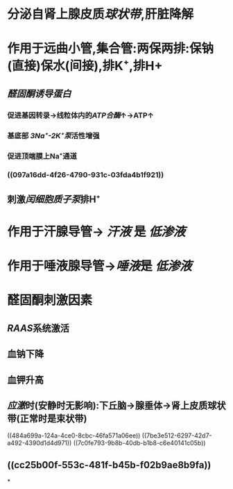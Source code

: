 * 分泌自肾上腺皮质[[球状带]],肝脏降解
* 作用于远曲小管,集合管:两保两排:保钠(直接)保水(间接),排K⁺,排H+
** [[醛固酮诱导蛋白]]
:PROPERTIES:
:id: 621ec3ac-75fb-4d2e-a166-f24cd0032b51
:END:
*** 促进基因转录→线粒体内的[[ATP合酶]]↑→ATP↑
*** 基底部 [[3Na⁺-2K⁺泵]]活性增强
*** 促进顶端膜上Na⁺通道
*** ((097a16dd-4f26-4790-931c-03fda4b1f921))
** 刺激[[闰细胞]][[质子泵]]排H⁺
* 作用于汗腺导管→ [[汗液]] 是 [[低渗液]]
* 作用于唾液腺导管→[[唾液]]是 [[低渗液]]
* 醛固酮刺激因素
** [[RAAS]]系统激活
** 血钠下降
** 血钾升高
** [[应激]]时(安静时无影响):下丘脑→腺垂体→肾上皮质球状带(正常时是束状带)
((484a699a-124a-4ce0-8cbc-46fa571a06ee))
((7be3e512-6297-42d7-a492-4390d1d4d971))
((7c0fe793-9b8b-40db-b1b8-c6e40141c05b))
** ((cc25b00f-553c-481f-b45b-f02b9ae8b9fa))
*